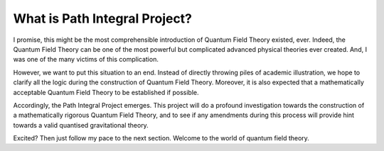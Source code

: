 What is Path Integral Project?
------------------------------

I promise, this might be the most comprehensible introduction of Quantum
Field Theory existed, ever. Indeed, the Quantum Field Theory can be one
of the most powerful but complicated advanced physical theories ever
created. And, I was one of the many victims of this complication.

However, we want to put this situation to an end. Instead of directly
throwing piles of academic illustration, we hope to clarify all the
logic during the construction of Quantum Field Theory. Moreover, it is
also expected that a mathematically acceptable Quantum Field Theory to
be established if possible.

Accordingly, the Path Integral Project emerges. This project will do a
profound investigation towards the construction of a mathematically
rigorous Quantum Field Theory, and to see if any amendments during this
process will provide hint towards a valid quantised gravitational
theory.

Excited? Then just follow my pace to the next section. Welcome to the
world of quantum field theory.
